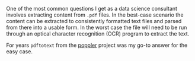 #+BEGIN_COMMENT
.. title: Extracting content from .pdf files
.. slug: extracting-content-from-pdf-files
.. date: 2016-07-27 18:13:28 UTC-04:00
.. tags: R,pdf 
.. category: R 
.. link: 
.. description: 
.. type: text
#+END_COMMENT

One of the most common questions I get as a data science consultant involves extracting content from =.pdf= files. In the best-case scenario the content can be extracted to consistently formatted text files and parsed from there into a usable form. In the worst case the file will need to be run through an optical character recognition (OCR) program to extract the text.

For years =pdftotext= from the [[https://poppler.freedesktop.org/][poppler]] project was my go-to answer for the easy case. 
